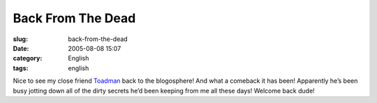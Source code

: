 Back From The Dead
##################
:slug: back-from-the-dead
:date: 2005-08-08 15:07
:category: English
:tags: english

Nice to see my close friend
`Toadman <http://www.supertoadman.com/cs/blogs/supertoadman/default.aspx>`__
back to the blogosphere! And what a comeback it has been! Apparently
he’s been busy jotting down all of the dirty secrets he’d been keeping
from me all these days! Welcome back dude!
